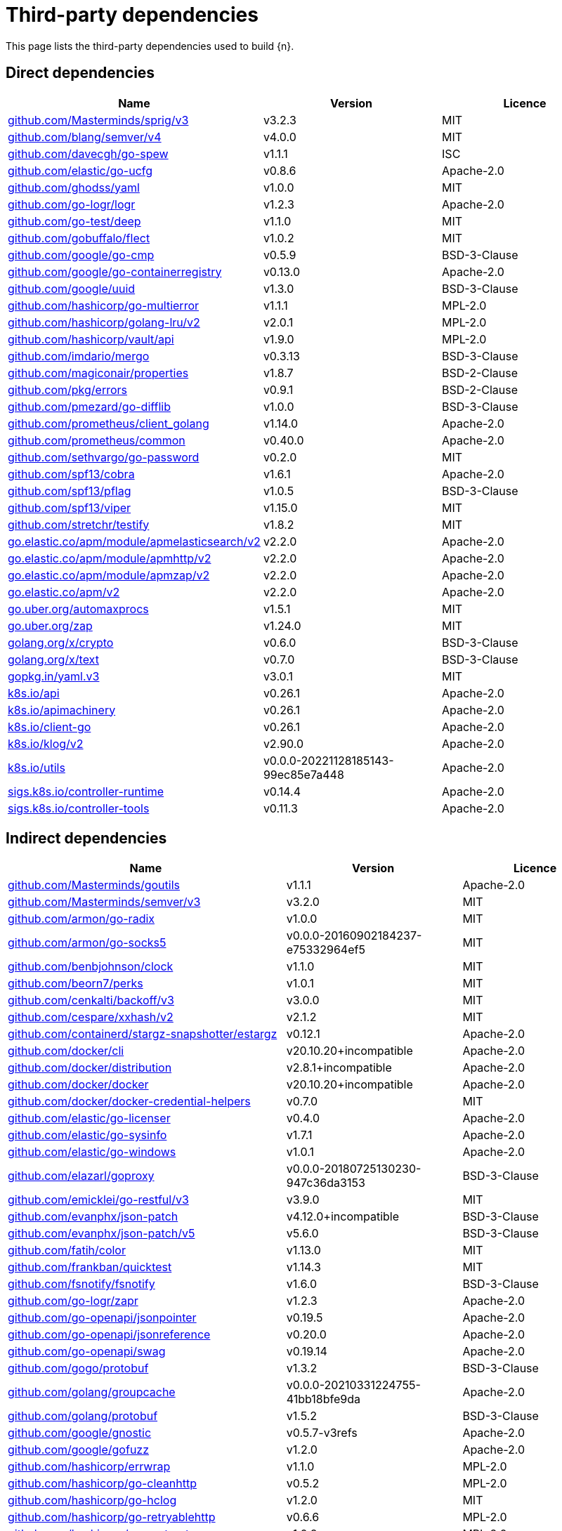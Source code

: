 // Generated documentation. Please do not edit.
:page_id: dependencies
ifdef::env-github[]
****
link:https://www.elastic.co/guide/en/cloud-on-k8s/master/k8s-{page_id}.html[View this document on the Elastic website]
****
endif::[]

[id="{p}-{page_id}"]
= Third-party dependencies

This page lists the third-party dependencies used to build {n}.

[float]
[id="{p}-dependencies-direct"]
== Direct dependencies

[options="header"]
|===
| Name | Version | Licence

| link:https://github.com/Masterminds/sprig[$$github.com/Masterminds/sprig/v3$$] | v3.2.3 | MIT
| link:https://github.com/blang/semver[$$github.com/blang/semver/v4$$] | v4.0.0 | MIT
| link:https://github.com/davecgh/go-spew[$$github.com/davecgh/go-spew$$] | v1.1.1 | ISC
| link:https://github.com/elastic/go-ucfg[$$github.com/elastic/go-ucfg$$] | v0.8.6 | Apache-2.0
| link:https://github.com/ghodss/yaml[$$github.com/ghodss/yaml$$] | v1.0.0 | MIT
| link:https://github.com/go-logr/logr[$$github.com/go-logr/logr$$] | v1.2.3 | Apache-2.0
| link:https://github.com/go-test/deep[$$github.com/go-test/deep$$] | v1.1.0 | MIT
| link:https://github.com/gobuffalo/flect[$$github.com/gobuffalo/flect$$] | v1.0.2 | MIT
| link:https://github.com/google/go-cmp[$$github.com/google/go-cmp$$] | v0.5.9 | BSD-3-Clause
| link:https://github.com/google/go-containerregistry[$$github.com/google/go-containerregistry$$] | v0.13.0 | Apache-2.0
| link:https://github.com/google/uuid[$$github.com/google/uuid$$] | v1.3.0 | BSD-3-Clause
| link:https://github.com/hashicorp/go-multierror[$$github.com/hashicorp/go-multierror$$] | v1.1.1 | MPL-2.0
| link:https://github.com/hashicorp/golang-lru[$$github.com/hashicorp/golang-lru/v2$$] | v2.0.1 | MPL-2.0
| link:https://github.com/hashicorp/vault[$$github.com/hashicorp/vault/api$$] | v1.9.0 | MPL-2.0
| link:https://github.com/imdario/mergo[$$github.com/imdario/mergo$$] | v0.3.13 | BSD-3-Clause
| link:https://github.com/magiconair/properties[$$github.com/magiconair/properties$$] | v1.8.7 | BSD-2-Clause
| link:https://github.com/pkg/errors[$$github.com/pkg/errors$$] | v0.9.1 | BSD-2-Clause
| link:https://github.com/pmezard/go-difflib[$$github.com/pmezard/go-difflib$$] | v1.0.0 | BSD-3-Clause
| link:https://github.com/prometheus/client_golang[$$github.com/prometheus/client_golang$$] | v1.14.0 | Apache-2.0
| link:https://github.com/prometheus/common[$$github.com/prometheus/common$$] | v0.40.0 | Apache-2.0
| link:https://github.com/sethvargo/go-password[$$github.com/sethvargo/go-password$$] | v0.2.0 | MIT
| link:https://github.com/spf13/cobra[$$github.com/spf13/cobra$$] | v1.6.1 | Apache-2.0
| link:https://github.com/spf13/pflag[$$github.com/spf13/pflag$$] | v1.0.5 | BSD-3-Clause
| link:https://github.com/spf13/viper[$$github.com/spf13/viper$$] | v1.15.0 | MIT
| link:https://github.com/stretchr/testify[$$github.com/stretchr/testify$$] | v1.8.2 | MIT
| link:https://go.elastic.co/apm/module/apmelasticsearch/v2[$$go.elastic.co/apm/module/apmelasticsearch/v2$$] | v2.2.0 | Apache-2.0
| link:https://go.elastic.co/apm/module/apmhttp/v2[$$go.elastic.co/apm/module/apmhttp/v2$$] | v2.2.0 | Apache-2.0
| link:https://go.elastic.co/apm/module/apmzap/v2[$$go.elastic.co/apm/module/apmzap/v2$$] | v2.2.0 | Apache-2.0
| link:https://go.elastic.co/apm/v2[$$go.elastic.co/apm/v2$$] | v2.2.0 | Apache-2.0
| link:https://go.uber.org/automaxprocs[$$go.uber.org/automaxprocs$$] | v1.5.1 | MIT
| link:https://go.uber.org/zap[$$go.uber.org/zap$$] | v1.24.0 | MIT
| link:https://golang.org/x/crypto[$$golang.org/x/crypto$$] | v0.6.0 | BSD-3-Clause
| link:https://golang.org/x/text[$$golang.org/x/text$$] | v0.7.0 | BSD-3-Clause
| link:https://gopkg.in/yaml.v3[$$gopkg.in/yaml.v3$$] | v3.0.1 | MIT
| link:https://github.com/kubernetes/api[$$k8s.io/api$$] | v0.26.1 | Apache-2.0
| link:https://github.com/kubernetes/apimachinery[$$k8s.io/apimachinery$$] | v0.26.1 | Apache-2.0
| link:https://github.com/kubernetes/client-go[$$k8s.io/client-go$$] | v0.26.1 | Apache-2.0
| link:https://github.com/kubernetes/klog[$$k8s.io/klog/v2$$] | v2.90.0 | Apache-2.0
| link:https://github.com/kubernetes/utils[$$k8s.io/utils$$] | v0.0.0-20221128185143-99ec85e7a448 | Apache-2.0
| link:https://sigs.k8s.io/controller-runtime[$$sigs.k8s.io/controller-runtime$$] | v0.14.4 | Apache-2.0
| link:https://sigs.k8s.io/controller-tools[$$sigs.k8s.io/controller-tools$$] | v0.11.3 | Apache-2.0
|===


[float]
[id="{p}-dependencies-indirect"]
== Indirect dependencies

[options="header"]
|===
| Name | Version | Licence

| link:https://github.com/Masterminds/goutils[$$github.com/Masterminds/goutils$$] | v1.1.1 | Apache-2.0
| link:https://github.com/Masterminds/semver[$$github.com/Masterminds/semver/v3$$] | v3.2.0 | MIT
| link:https://github.com/armon/go-radix[$$github.com/armon/go-radix$$] | v1.0.0 | MIT
| link:https://github.com/armon/go-socks5[$$github.com/armon/go-socks5$$] | v0.0.0-20160902184237-e75332964ef5 | MIT
| link:https://github.com/benbjohnson/clock[$$github.com/benbjohnson/clock$$] | v1.1.0 | MIT
| link:https://github.com/beorn7/perks[$$github.com/beorn7/perks$$] | v1.0.1 | MIT
| link:https://github.com/cenkalti/backoff[$$github.com/cenkalti/backoff/v3$$] | v3.0.0 | MIT
| link:https://github.com/cespare/xxhash[$$github.com/cespare/xxhash/v2$$] | v2.1.2 | MIT
| link:https://github.com/containerd/stargz-snapshotter[$$github.com/containerd/stargz-snapshotter/estargz$$] | v0.12.1 | Apache-2.0
| link:https://github.com/docker/cli[$$github.com/docker/cli$$] | v20.10.20+incompatible | Apache-2.0
| link:https://github.com/docker/distribution[$$github.com/docker/distribution$$] | v2.8.1+incompatible | Apache-2.0
| link:https://github.com/docker/docker[$$github.com/docker/docker$$] | v20.10.20+incompatible | Apache-2.0
| link:https://github.com/docker/docker-credential-helpers[$$github.com/docker/docker-credential-helpers$$] | v0.7.0 | MIT
| link:https://github.com/elastic/go-licenser[$$github.com/elastic/go-licenser$$] | v0.4.0 | Apache-2.0
| link:https://github.com/elastic/go-sysinfo[$$github.com/elastic/go-sysinfo$$] | v1.7.1 | Apache-2.0
| link:https://github.com/elastic/go-windows[$$github.com/elastic/go-windows$$] | v1.0.1 | Apache-2.0
| link:https://github.com/elazarl/goproxy[$$github.com/elazarl/goproxy$$] | v0.0.0-20180725130230-947c36da3153 | BSD-3-Clause
| link:https://github.com/emicklei/go-restful[$$github.com/emicklei/go-restful/v3$$] | v3.9.0 | MIT
| link:https://github.com/evanphx/json-patch[$$github.com/evanphx/json-patch$$] | v4.12.0+incompatible | BSD-3-Clause
| link:https://github.com/evanphx/json-patch[$$github.com/evanphx/json-patch/v5$$] | v5.6.0 | BSD-3-Clause
| link:https://github.com/fatih/color[$$github.com/fatih/color$$] | v1.13.0 | MIT
| link:https://github.com/frankban/quicktest[$$github.com/frankban/quicktest$$] | v1.14.3 | MIT
| link:https://github.com/fsnotify/fsnotify[$$github.com/fsnotify/fsnotify$$] | v1.6.0 | BSD-3-Clause
| link:https://github.com/go-logr/zapr[$$github.com/go-logr/zapr$$] | v1.2.3 | Apache-2.0
| link:https://github.com/go-openapi/jsonpointer[$$github.com/go-openapi/jsonpointer$$] | v0.19.5 | Apache-2.0
| link:https://github.com/go-openapi/jsonreference[$$github.com/go-openapi/jsonreference$$] | v0.20.0 | Apache-2.0
| link:https://github.com/go-openapi/swag[$$github.com/go-openapi/swag$$] | v0.19.14 | Apache-2.0
| link:https://github.com/gogo/protobuf[$$github.com/gogo/protobuf$$] | v1.3.2 | BSD-3-Clause
| link:https://github.com/golang/groupcache[$$github.com/golang/groupcache$$] | v0.0.0-20210331224755-41bb18bfe9da | Apache-2.0
| link:https://github.com/golang/protobuf[$$github.com/golang/protobuf$$] | v1.5.2 | BSD-3-Clause
| link:https://github.com/google/gnostic[$$github.com/google/gnostic$$] | v0.5.7-v3refs | Apache-2.0
| link:https://github.com/google/gofuzz[$$github.com/google/gofuzz$$] | v1.2.0 | Apache-2.0
| link:https://github.com/hashicorp/errwrap[$$github.com/hashicorp/errwrap$$] | v1.1.0 | MPL-2.0
| link:https://github.com/hashicorp/go-cleanhttp[$$github.com/hashicorp/go-cleanhttp$$] | v0.5.2 | MPL-2.0
| link:https://github.com/hashicorp/go-hclog[$$github.com/hashicorp/go-hclog$$] | v1.2.0 | MIT
| link:https://github.com/hashicorp/go-retryablehttp[$$github.com/hashicorp/go-retryablehttp$$] | v0.6.6 | MPL-2.0
| link:https://github.com/hashicorp/go-rootcerts[$$github.com/hashicorp/go-rootcerts$$] | v1.0.2 | MPL-2.0
| link:https://github.com/hashicorp/go-secure-stdlib[$$github.com/hashicorp/go-secure-stdlib/parseutil$$] | v0.1.6 | MPL-2.0
| link:https://github.com/hashicorp/go-secure-stdlib[$$github.com/hashicorp/go-secure-stdlib/strutil$$] | v0.1.2 | MPL-2.0
| link:https://github.com/hashicorp/go-sockaddr[$$github.com/hashicorp/go-sockaddr$$] | v1.0.2 | MPL-2.0
| link:https://github.com/hashicorp/hcl[$$github.com/hashicorp/hcl$$] | v1.0.0 | MPL-2.0
| link:https://github.com/huandu/xstrings[$$github.com/huandu/xstrings$$] | v1.3.3 | MIT
| link:https://github.com/inconshreveable/mousetrap[$$github.com/inconshreveable/mousetrap$$] | v1.0.1 | Apache-2.0
| link:https://github.com/jcchavezs/porto[$$github.com/jcchavezs/porto$$] | v0.1.0 | Apache-2.0
| link:https://github.com/joeshaw/multierror[$$github.com/joeshaw/multierror$$] | v0.0.0-20140124173710-69b34d4ec901 | MIT
| link:https://github.com/josharian/intern[$$github.com/josharian/intern$$] | v1.0.0 | MIT
| link:https://github.com/json-iterator/go[$$github.com/json-iterator/go$$] | v1.1.12 | MIT
| link:https://github.com/klauspost/compress[$$github.com/klauspost/compress$$] | v1.15.11 | Apache-2.0
| link:https://github.com/kr/pretty[$$github.com/kr/pretty$$] | v0.3.0 | MIT
| link:https://github.com/kr/text[$$github.com/kr/text$$] | v0.2.0 | MIT
| link:https://github.com/mailru/easyjson[$$github.com/mailru/easyjson$$] | v0.7.6 | MIT
| link:https://github.com/mattn/go-colorable[$$github.com/mattn/go-colorable$$] | v0.1.12 | MIT
| link:https://github.com/mattn/go-isatty[$$github.com/mattn/go-isatty$$] | v0.0.14 | MIT
| link:https://github.com/matttproud/golang_protobuf_extensions[$$github.com/matttproud/golang_protobuf_extensions$$] | v1.0.4 | Apache-2.0
| link:https://github.com/mitchellh/copystructure[$$github.com/mitchellh/copystructure$$] | v1.0.0 | MIT
| link:https://github.com/mitchellh/go-homedir[$$github.com/mitchellh/go-homedir$$] | v1.1.0 | MIT
| link:https://github.com/mitchellh/mapstructure[$$github.com/mitchellh/mapstructure$$] | v1.5.0 | MIT
| link:https://github.com/mitchellh/reflectwalk[$$github.com/mitchellh/reflectwalk$$] | v1.0.0 | MIT
| link:https://github.com/moby/spdystream[$$github.com/moby/spdystream$$] | v0.2.0 | Apache-2.0
| link:https://github.com/modern-go/concurrent[$$github.com/modern-go/concurrent$$] | v0.0.0-20180306012644-bacd9c7ef1dd | Apache-2.0
| link:https://github.com/modern-go/reflect2[$$github.com/modern-go/reflect2$$] | v1.0.2 | Apache-2.0
| link:https://github.com/munnerz/goautoneg[$$github.com/munnerz/goautoneg$$] | v0.0.0-20191010083416-a7dc8b61c822 | BSD-3-Clause
| link:https://github.com/nxadm/tail[$$github.com/nxadm/tail$$] | v1.4.8 | MIT
| link:https://github.com/onsi/ginkgo[$$github.com/onsi/ginkgo$$] | v1.16.5 | MIT
| link:https://github.com/onsi/ginkgo[$$github.com/onsi/ginkgo/v2$$] | v2.6.0 | MIT
| link:https://github.com/onsi/gomega[$$github.com/onsi/gomega$$] | v1.24.2 | MIT
| link:https://github.com/opencontainers/go-digest[$$github.com/opencontainers/go-digest$$] | v1.0.0 | Apache-2.0
| link:https://github.com/opencontainers/image-spec[$$github.com/opencontainers/image-spec$$] | v1.1.0-rc2 | Apache-2.0
| link:https://github.com/pelletier/go-toml[$$github.com/pelletier/go-toml/v2$$] | v2.0.6 | MIT
| link:https://github.com/prashantv/gostub[$$github.com/prashantv/gostub$$] | v1.1.0 | MIT
| link:https://github.com/prometheus/client_model[$$github.com/prometheus/client_model$$] | v0.3.0 | Apache-2.0
| link:https://github.com/prometheus/procfs[$$github.com/prometheus/procfs$$] | v0.8.0 | Apache-2.0
| link:https://github.com/rogpeppe/go-internal[$$github.com/rogpeppe/go-internal$$] | v1.6.1 | BSD-3-Clause
| link:https://github.com/ryanuber/go-glob[$$github.com/ryanuber/go-glob$$] | v1.0.0 | MIT
| link:https://github.com/santhosh-tekuri/jsonschema[$$github.com/santhosh-tekuri/jsonschema$$] | v1.2.4 | BSD-3-Clause
| link:https://github.com/shopspring/decimal[$$github.com/shopspring/decimal$$] | v1.2.0 | MIT
| link:https://github.com/sirupsen/logrus[$$github.com/sirupsen/logrus$$] | v1.9.0 | MIT
| link:https://github.com/spf13/afero[$$github.com/spf13/afero$$] | v1.9.3 | Apache-2.0
| link:https://github.com/spf13/cast[$$github.com/spf13/cast$$] | v1.5.0 | MIT
| link:https://github.com/spf13/jwalterweatherman[$$github.com/spf13/jwalterweatherman$$] | v1.1.0 | MIT
| link:https://github.com/subosito/gotenv[$$github.com/subosito/gotenv$$] | v1.4.2 | MIT
| link:https://github.com/vbatts/tar-split[$$github.com/vbatts/tar-split$$] | v0.11.2 | BSD-3-Clause
| link:https://go.elastic.co/fastjson[$$go.elastic.co/fastjson$$] | v1.1.0 | MIT
| link:https://go.uber.org/atomic[$$go.uber.org/atomic$$] | v1.9.0 | MIT
| link:https://go.uber.org/goleak[$$go.uber.org/goleak$$] | v1.2.0 | MIT
| link:https://go.uber.org/multierr[$$go.uber.org/multierr$$] | v1.8.0 | MIT
| link:https://golang.org/x/mod[$$golang.org/x/mod$$] | v0.7.0 | BSD-3-Clause
| link:https://golang.org/x/net[$$golang.org/x/net$$] | v0.7.0 | BSD-3-Clause
| link:https://golang.org/x/oauth2[$$golang.org/x/oauth2$$] | v0.3.0 | BSD-3-Clause
| link:https://golang.org/x/sync[$$golang.org/x/sync$$] | v0.1.0 | BSD-3-Clause
| link:https://golang.org/x/sys[$$golang.org/x/sys$$] | v0.5.0 | BSD-3-Clause
| link:https://golang.org/x/term[$$golang.org/x/term$$] | v0.5.0 | BSD-3-Clause
| link:https://golang.org/x/time[$$golang.org/x/time$$] | v0.3.0 | BSD-3-Clause
| link:https://golang.org/x/tools[$$golang.org/x/tools$$] | v0.4.0 | BSD-3-Clause
| link:https://gomodules.xyz/jsonpatch/v2[$$gomodules.xyz/jsonpatch/v2$$] | v2.2.0 | Apache-2.0
| link:https://google.golang.org/appengine[$$google.golang.org/appengine$$] | v1.6.7 | Apache-2.0
| link:https://google.golang.org/protobuf[$$google.golang.org/protobuf$$] | v1.28.1 | BSD-3-Clause
| link:https://gopkg.in/check.v1[$$gopkg.in/check.v1$$] | v1.0.0-20201130134442-10cb98267c6c | BSD-2-Clause
| link:https://gopkg.in/inf.v0[$$gopkg.in/inf.v0$$] | v0.9.1 | BSD-3-Clause
| link:https://gopkg.in/ini.v1[$$gopkg.in/ini.v1$$] | v1.67.0 | Apache-2.0
| link:https://gopkg.in/square/go-jose.v2[$$gopkg.in/square/go-jose.v2$$] | v2.5.1 | Apache-2.0
| link:https://gopkg.in/tomb.v1[$$gopkg.in/tomb.v1$$] | v1.0.0-20141024135613-dd632973f1e7 | BSD-3-Clause
| link:https://gopkg.in/yaml.v2[$$gopkg.in/yaml.v2$$] | v2.4.0 | Apache-2.0
| link:https://gotest.tools/v3[$$gotest.tools/v3$$] | v3.0.3 | Apache-2.0
| link:https://gitlab.howett.net/go/plist[$$howett.net/plist$$] | v1.0.0 | BSD-2-Clause
| link:https://github.com/kubernetes/apiextensions-apiserver[$$k8s.io/apiextensions-apiserver$$] | v0.26.1 | Apache-2.0
| link:https://github.com/kubernetes/component-base[$$k8s.io/component-base$$] | v0.26.1 | Apache-2.0
| link:https://github.com/kubernetes/kube-openapi[$$k8s.io/kube-openapi$$] | v0.0.0-20221012153701-172d655c2280 | Apache-2.0
| link:https://sigs.k8s.io/json[$$sigs.k8s.io/json$$] | v0.0.0-20220713155537-f223a00ba0e2 | Apache-2.0
| link:https://sigs.k8s.io/structured-merge-diff/v4[$$sigs.k8s.io/structured-merge-diff/v4$$] | v4.2.3 | Apache-2.0
| link:https://sigs.k8s.io/yaml[$$sigs.k8s.io/yaml$$] | v1.3.0 | MIT
|===

